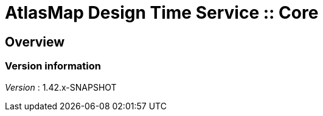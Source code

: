 = AtlasMap Design Time Service :: Core


[[_atlas-service-core-overview]]
== Overview

=== Version information
[%hardbreaks]
__Version__ : 1.42.x-SNAPSHOT




